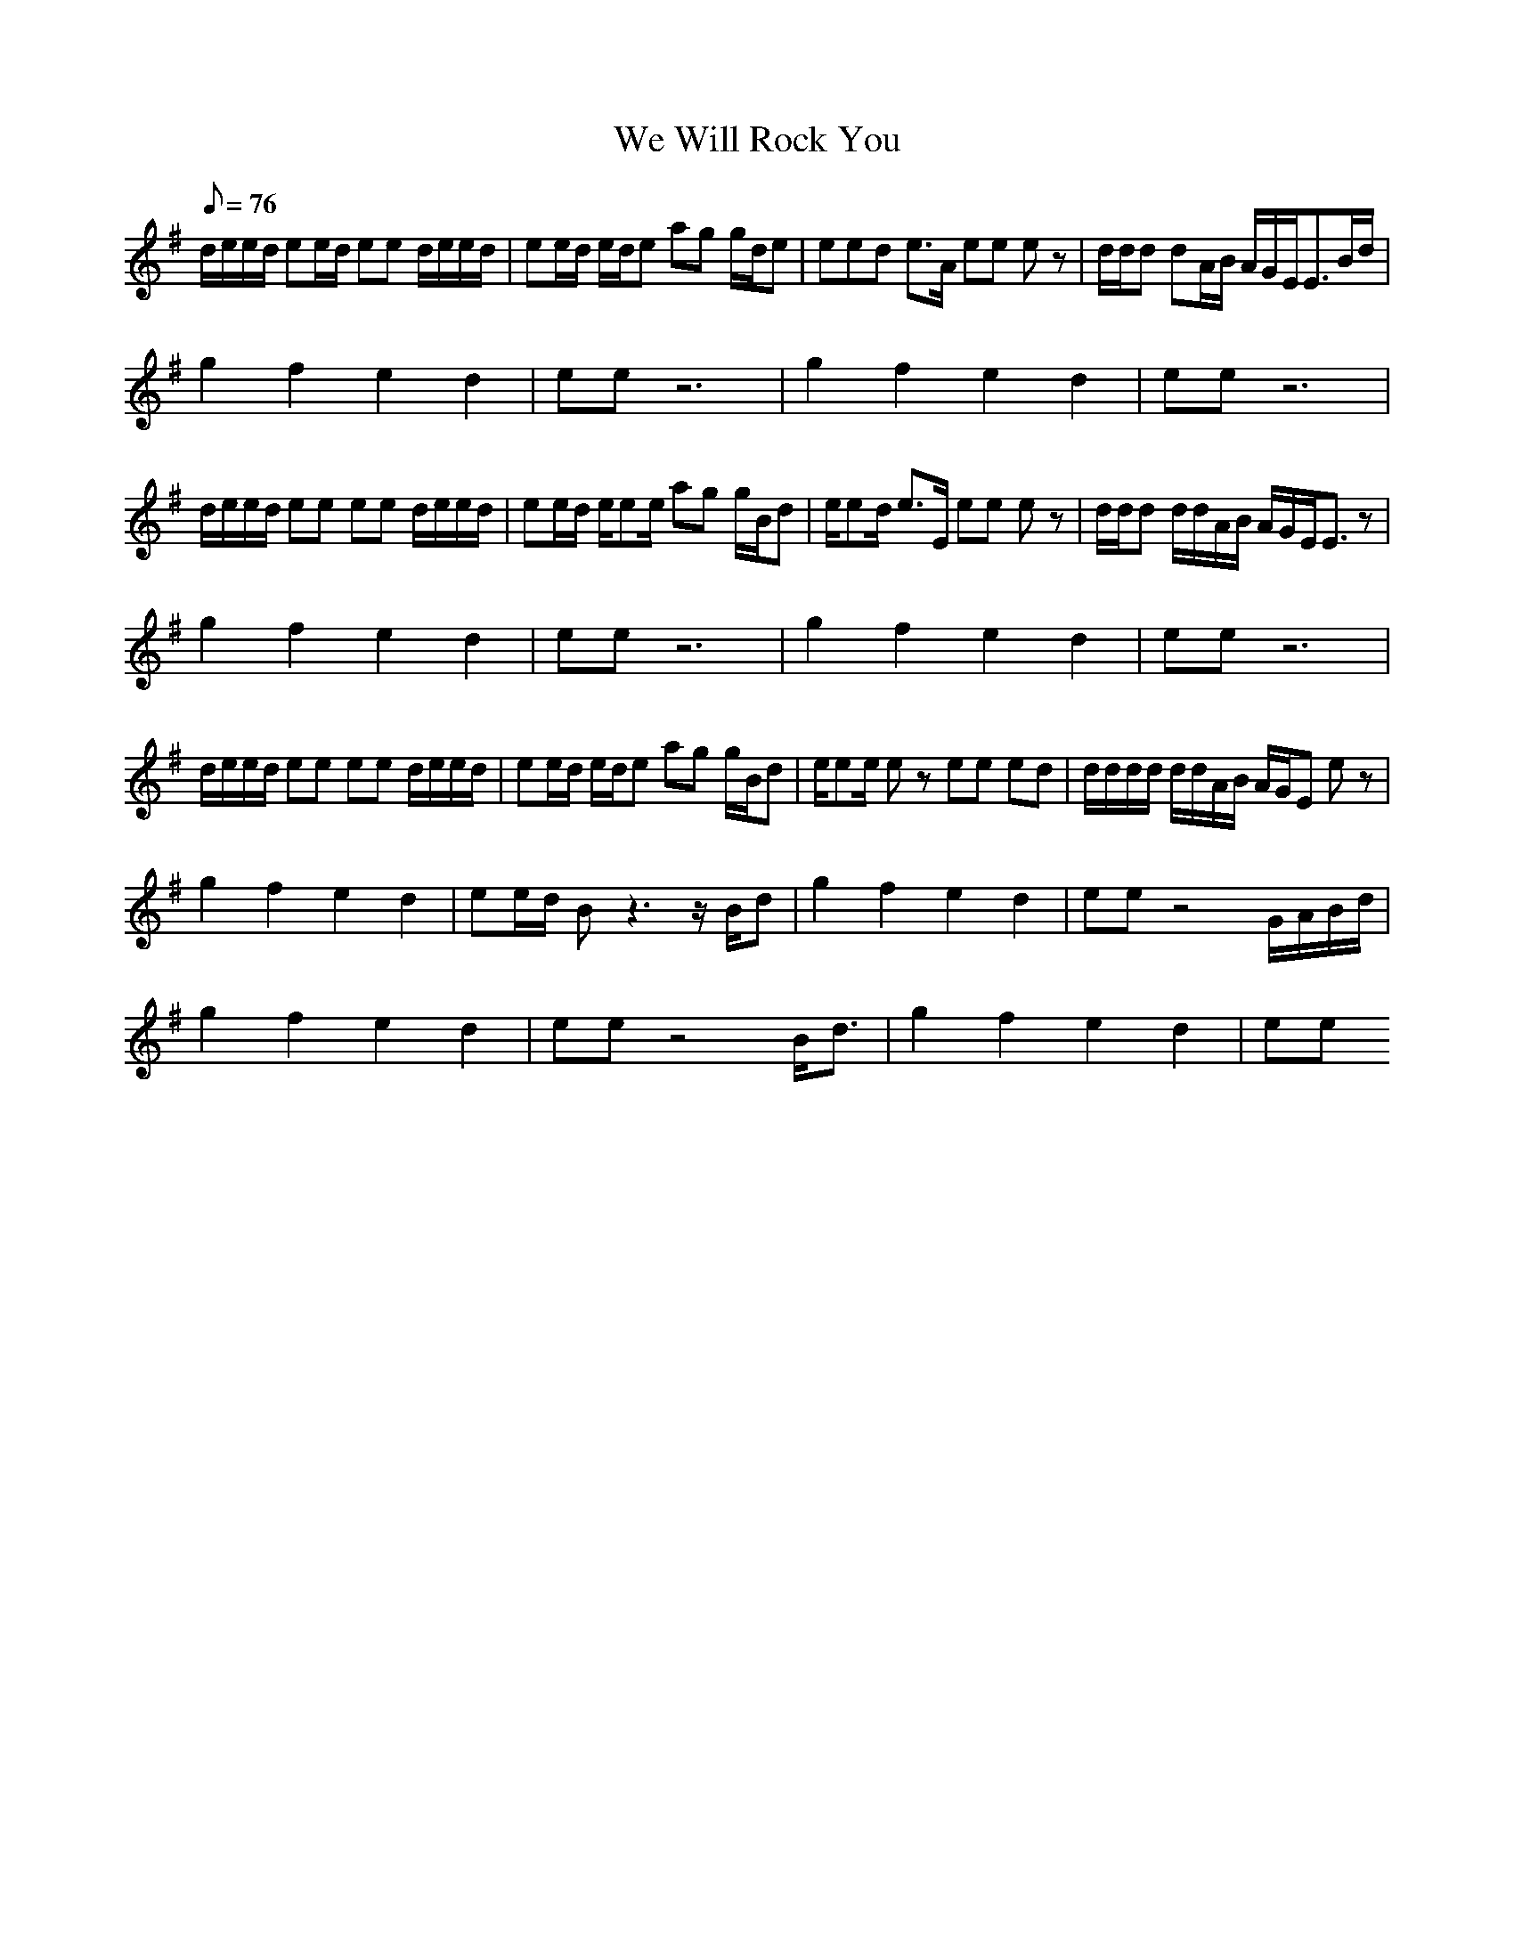 X:1
T:We Will Rock You
L:1/8
Q:76
K:G
d/2e/2e/2d/2 ee/2d/2 ee d/2e/2e/2d/2|ee/2d/2 e/2d/2e ag g/2d/2e|eed e3/2A/2 ee ez|d/2d/2d dA/2B/2 A/2G/2E/2E3/2B/2d/2|
g2 f2 e2 d2|ee z6|g2 f2 e2 d2|ee z6|
d/2e/2e/2d/2 ee ee d/2e/2e/2d/2|ee/2d/2 e/2ee/2 ag g/2B/2d|e/2ed/2 e3/2E/2 ee ez|d/2d/2d d/2d/2A/2B/2 A/2G/2E/2E3/2z|
g2 f2 e2 d2|ee z6|g2 f2 e2 d2|ee z6|
d/2e/2e/2d/2 ee ee d/2e/2e/2d/2|ee/2d/2 e/2d/2e ag g/2B/2d|e/2ee/2 ez ee ed|d/2d/2d/2d/2 d/2d/2A/2B/2 A/2G/2E ez|
g2 f2 e2 d2|ee/2d/2 Bz3 z/2B/2d|g2 f2 e2 d2|ee z4 G/2A/2B/2d/2|
g2 f2 e2 d2|ee z4 B/2d3/2|g2 f2 e2 d2|ee